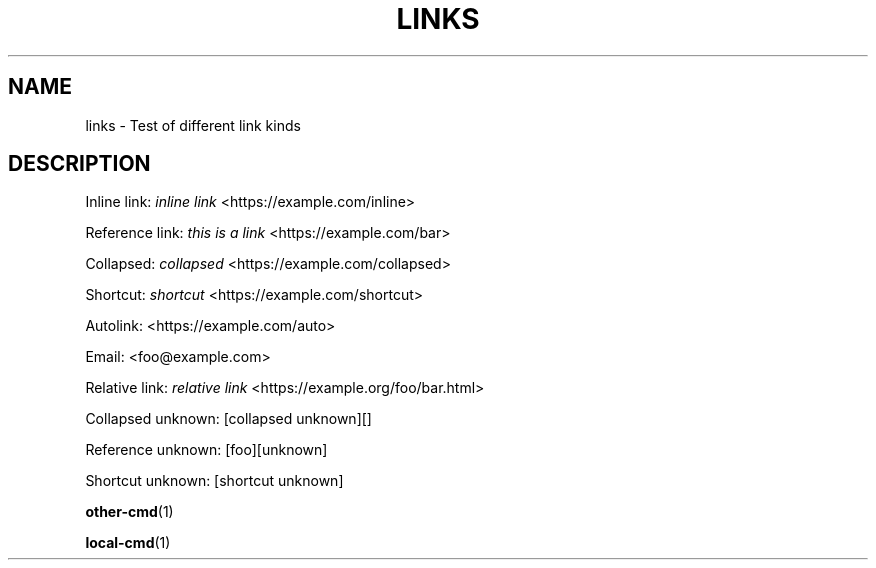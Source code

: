 '\" t
.TH "LINKS" "1"
.nh
.ad l
.ss \n[.ss] 0
.SH "NAME"
links \- Test of different link kinds
.SH "DESCRIPTION"
Inline link: \fIinline link\fR <https://example.com/inline>
.sp
Reference link: \fIthis is a link\fR <https://example.com/bar>
.sp
Collapsed: \fIcollapsed\fR <https://example.com/collapsed>
.sp
Shortcut: \fIshortcut\fR <https://example.com/shortcut>
.sp
Autolink: <https://example.com/auto>
.sp
Email: <foo@example.com>
.sp
Relative link: \fIrelative link\fR <https://example.org/foo/bar.html>
.sp
Collapsed unknown: [collapsed unknown][]
.sp
Reference unknown: [foo][unknown]
.sp
Shortcut unknown: [shortcut unknown]
.sp
\fBother\-cmd\fR(1)
.sp
\fBlocal\-cmd\fR(1)
